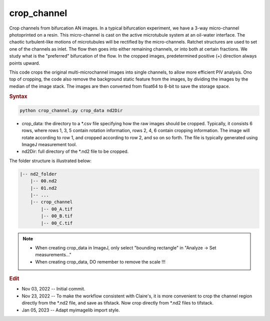 
crop_channel
============

Crop channels from bifurcation AN images. In a typical bifurcation experiment, we have a 3-way micro-channel photoprinted on a resin. This micro-channel is cast on the active microtubule system at an oil-water interface. The chaotic turbulent-like motions of microtubules will be rectified by the micro-channels. Ratchet structures are used to set one of the channels as inlet. The flow then goes into either remaining channels, or into both at certain fractions. We study what is the "preferred" bifurcation of the flow. In the cropped images, predetermined positive (+) direction always points upward.

This code crops the original multi-microchannel images into single channels, to allow more efficient PIV analysis. Ono top of cropping, the code also remove the background static feature from the images, by dividing the images by the median of the image stack. The images are then converted from float64 to 8-bit to save the storage space.

.. rubric:: Syntax

.. code-block:: console

   python crop_channel.py crop_data nd2Dir

* crop_data: the directory to a \*.csv file specifying how the raw images should be cropped. Typically, it consists 6 rows, where rows 1, 3, 5 contain rotation information, rows 2, 4, 6 contain cropping information. The image will rotate according to row 1, and cropped according to row 2, and so on so forth. The file is typically generated using ImageJ measurement tool.
* nd2Dir: full directory of the \*.nd2 file to be cropped.

The folder structure is illustrated below:

.. code-block:: console

   |-- nd2_folder
       |-- 00.nd2
       |-- 01.nd2
       |-- ...
       |-- crop_channel
           |-- 00_A.tif
           |-- 00_B.tif
           |-- 00_C.tif

.. note::

   * When creating crop_data in ImageJ, only select "bounding rectangle" in "Analyze -> Set measurements..."
   * When creating crop_data, DO remember to remove the scale !!!

.. rubric:: Edit

* Nov 03, 2022 -- Initial commit.
* Nov 23, 2022 -- To make the workflow consistent with Claire's, it is more convenient to crop the channel region directly from the \*.nd2 file, and save as tifstack. Now crop directly from \*.nd2 files to  tifstack.
* Jan 05, 2023 -- Adapt myimagelib import style.
